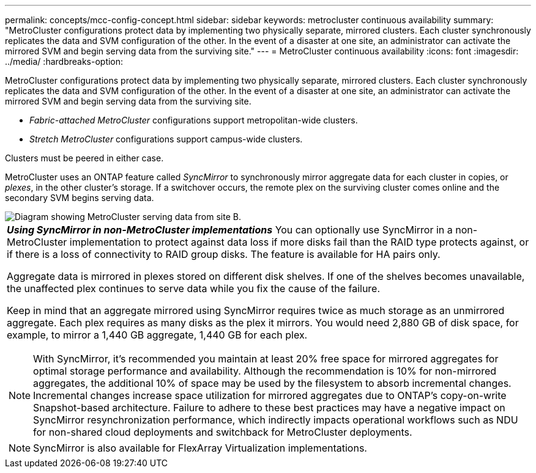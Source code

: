 ---
permalink: concepts/mcc-config-concept.html
sidebar: sidebar
keywords: metrocluster continuous availability
summary: "MetroCluster configurations protect data by implementing two physically separate, mirrored clusters. Each cluster synchronously replicates the data and SVM configuration of the other. In the event of a disaster at one site, an administrator can activate the mirrored SVM and begin serving data from the surviving site."
---
= MetroCluster continuous availability
:icons: font
:imagesdir: ../media/
:hardbreaks-option:

[.lead]
MetroCluster configurations protect data by implementing two physically separate, mirrored clusters. Each cluster synchronously replicates the data and SVM configuration of the other. In the event of a disaster at one site, an administrator can activate the mirrored SVM and begin serving data from the surviving site.

* _Fabric-attached MetroCluster_ configurations support metropolitan-wide clusters.
* _Stretch MetroCluster_ configurations support campus-wide clusters.

Clusters must be peered in either case.

MetroCluster uses an ONTAP feature called _SyncMirror_ to synchronously mirror aggregate data for each cluster in copies, or _plexes_, in the other cluster's storage. If a switchover occurs, the remote plex on the surviving cluster comes online and the secondary SVM begins serving data.

image::../media/metrocluster.gif[Diagram showing MetroCluster serving data from site B.]

|===
a|
*_Using SyncMirror in non-MetroCluster implementations_* 
You can optionally use SyncMirror in a non-MetroCluster implementation to protect against data loss if more disks fail than the RAID type protects against, or if there is a loss of connectivity to RAID group disks. The feature is available for HA pairs only.

Aggregate data is mirrored in plexes stored on different disk shelves. If one of the shelves becomes unavailable, the unaffected plex continues to serve data while you fix the cause of the failure.

Keep in mind that an aggregate mirrored using SyncMirror requires twice as much storage as an unmirrored aggregate. Each plex requires as many disks as the plex it mirrors. You would need 2,880 GB of disk space, for example, to mirror a 1,440 GB aggregate, 1,440 GB for each plex.

[NOTE]
With SyncMirror, it's recommended you maintain at least 20% free space for mirrored aggregates for optimal storage performance and availability. Although the recommendation is 10% for non-mirrored aggregates, the additional 10% of space may be used by the filesystem to absorb incremental changes. Incremental changes increase space utilization for mirrored aggregates due to ONTAP's copy-on-write Snapshot-based architecture. Failure to adhere to these best practices may have a negative impact on SyncMirror resynchronization performance, which indirectly impacts operational workflows such as NDU for non-shared cloud deployments and switchback for MetroCluster deployments.

[NOTE]
====
SyncMirror is also available for FlexArray Virtualization implementations.
====

|===

// 3 august 2023, ontapdoc-1213